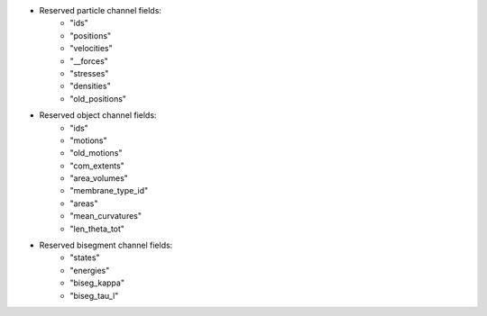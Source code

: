 
* Reserved particle channel fields:
    * "ids"
    * "positions"
    * "velocities"
    * "__forces"
    * "stresses"
    * "densities"
    * "old_positions"

* Reserved object channel fields:
    * "ids"
    * "motions"
    * "old_motions"
    * "com_extents"
    * "area_volumes"
    * "membrane_type_id"
    * "areas"
    * "mean_curvatures"
    * "len_theta_tot"

* Reserved bisegment channel fields:
    * "states"
    * "energies"
    * "biseg_kappa"
    * "biseg_tau_l"

